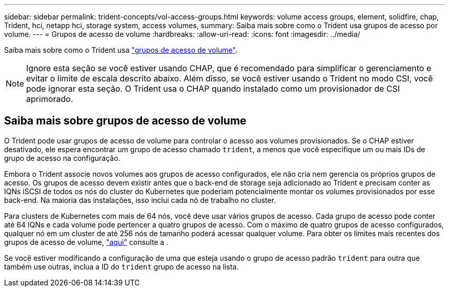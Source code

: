 ---
sidebar: sidebar 
permalink: trident-concepts/vol-access-groups.html 
keywords: volume access groups, element, solidfire, chap, Trident, hci, netapp hci, storage system, access volumes, 
summary: Saiba mais sobre como o Trident usa grupos de acesso por volume. 
---
= Grupos de acesso de volume
:hardbreaks:
:allow-uri-read: 
:icons: font
:imagesdir: ../media/


[role="lead"]
Saiba mais sobre como o Trident usa https://docs.netapp.com/us-en/element-software/concepts/concept_solidfire_concepts_volume_access_groups.html["grupos de acesso de volume"^].


NOTE: Ignore esta seção se você estiver usando CHAP, que é recomendado para simplificar o gerenciamento e evitar o limite de escala descrito abaixo. Além disso, se você estiver usando o Trident no modo CSI, você pode ignorar esta seção. O Trident usa o CHAP quando instalado como um provisionador de CSI aprimorado.



== Saiba mais sobre grupos de acesso de volume

O Trident pode usar grupos de acesso de volume para controlar o acesso aos volumes provisionados. Se o CHAP estiver desativado, ele espera encontrar um grupo de acesso chamado `trident`, a menos que você especifique um ou mais IDs de grupo de acesso na configuração.

Embora o Trident associe novos volumes aos grupos de acesso configurados, ele não cria nem gerencia os próprios grupos de acesso. Os grupos de acesso devem existir antes que o back-end de storage seja adicionado ao Trident e precisam conter as IQNs iSCSI de todos os nós do cluster do Kubernetes que poderiam potencialmente montar os volumes provisionados por esse back-end. Na maioria das instalações, isso inclui cada nó de trabalho no cluster.

Para clusters de Kubernetes com mais de 64 nós, você deve usar vários grupos de acesso. Cada grupo de acesso pode conter até 64 IQNs e cada volume pode pertencer a quatro grupos de acesso. Com o máximo de quatro grupos de acesso configurados, qualquer nó em um cluster de até 256 nós de tamanho poderá acessar qualquer volume. Para obter os limites mais recentes dos grupos de acesso de volume, https://docs.netapp.com/us-en/element-software/concepts/concept_solidfire_concepts_volume_access_groups.html["aqui"^] consulte a .

Se você estiver modificando a configuração de uma que esteja usando o grupo de acesso padrão `trident` para outra que também use outras, inclua a ID do `trident` grupo de acesso na lista.
